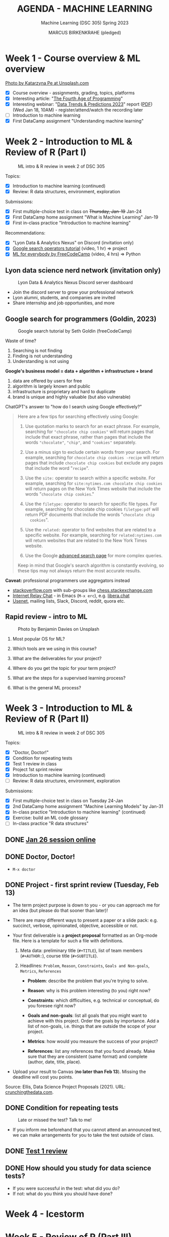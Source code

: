 #+TITLE: AGENDA - MACHINE LEARNING
#+AUTHOR: MARCUS BIRKENKRAHE (pledged)
#+SUBTITLE: Machine Learning (DSC 305) Spring 2023
#+STARTUP:overview hideblocks indent inlineimages
#+OPTIONS: toc:nil num:nil ^:nil
#+PROPERTY: header-args:R :session *R* :results: output :exports both :noweb yes
* Week 1 - Course overview & ML overview
#+attr_latex: :width 500px
[[../img/cover.jpg]]

[[https://unsplash.com/@kasiape][Photo by Katarzyna Pe at Unsplash.com]]

- [X] Course overview - assignments, grading, topics, platforms
- [X] Interesting article: "[[https://blog.replit.com/fourth][The Fourth Age of Programming]]"
- [X] Interesting webinar: "[[https://www.datacamp.com/webinars/2023-data-trends-and-predictions][Data Trends & Predictions 2023]]" report
  ([[https://github.com/birkenkrahe/ds2/blob/main/pdf/data_trends_2023.pdf][PDF]]) (Wed Jan 18, 10AM) - register/attend/watch the recording later
- [ ] Introduction to machine learning
- [X] First DataCamp assignment "Understanding machine learning"

* Week 2 - Introduction to ML & Review of R (Part I)
#+attr_latex: :width 400px
#+caption: ML intro & R review in week 2 of DSC 305
[[../img/ml_R.png]]

Topics:
- [X] Introduction to machine learning (continued)
- [X] Review: R data structures, environment, exploration

Submissions:
- [X] First multiple-choice test in class on +Thursday, Jan-19+ Jan-24
- [X] First DataCamp home assignment "What is Machine Learning" Jan-19
- [X] First in-class practice "Introduction to machine learning"

Recommendations:
- [X] "Lyon Data & Analytics Nexus" on Discord (invitation only)
- [X] [[https://youtu.be/BRiNw490Eq0][Google search operators tutorial]] (video, 1 hr) => project
- [X] [[https://youtu.be/i_LwzRVP7bg][ML for everybody by FreeCodeCamp]] (video, 4 hrs) => Python

** Lyon data science nerd network (invitation only)
#+attr_latex: :width 400px
#+caption: Lyon Data & Analytics Nexus Discord server dashboard
[[../img/discord.png]]

- Join the discord server to grow your professional network
- Lyon alumni, students, and companies are invited
- Share internship and job opportunities, and more

** Google search for programmers (Goldin, 2023)
#+attr_latex: :width 400px
#+caption: Google search tutorial by Seth Goldin (freeCodeCamp)
[[../img/goldin.png]]

Waste of time?
1) Searching is not finding
2) Finding is not understanding
3) Understanding is not using

*Google's business model = data + algorithm + infrastructure + brand*
1) data are offered by users for free
2) algorithm is largely known and public
3) infrastructure is proprietary and hard to duplicate
4) brand is unique and highly valuable (but also vulnerable)

ChatGPT's answer to "how do I search using Google effectively?"
#+begin_quote
Here are a few tips for searching effectively using Google:

1. Use quotation marks to search for an exact phrase. For
   example, searching for ~"chocolate chip cookies"~ will return pages
   that include that exact phrase, rather than pages that include the
   words ~"chocolate"~, ~"chip"~, and ~"cookies"~ separately.

2. Use a minus sign to exclude certain words from your search. For
   example, searching for ~chocolate chip cookies -recipe~ will return
   pages that include ~chocolate chip cookies~ but exclude any pages
   that include the word "~recipe~".

3. Use the ~site:~ operator to search within a specific website. For
   example, searching for ~site:nytimes.com chocolate chip cookies~ will
   return pages on the New York Times website that include the words
   "~chocolate chip cookies~."

4. Use the ~filetype:~ operator to search for specific file types. For
   example, searching for chocolate chip cookies ~filetype:pdf~ will
   return PDF documents that include the words "~chocolate chip
   cookies~".

5. Use the ~related:~ operator to find websites that are related to a
   specific website. For example, searching for ~related:nytimes.com~
   will return websites that are related to the New York Times
   website.

6. Use the Google [[https://www.google.com/advanced_search][advanced search page]] for more complex queries.

Keep in mind that Google's search algorithm is constantly evolving, so
these tips may not always return the most accurate results.
#+end_quote

*Caveat:* professional programmers use aggregators instead
- [[https://stackoverflow.com/][stackoverflow.com]] with sub-groups like [[https://chess.stackexchange.com/questions/41282/computers-hardware-or-software][chess.stackexchange.com]]
- [[https://en.wikipedia.org/wiki/Internet_Relay_Chat][Internet Relay Chat]] - in Emacs (~M-x erc~), e.g. [[https://libera.chat/][libera.chat]]
- [[https://www.linuxtoday.com/developer/how-to-use-emacs-as-a-usenet-reader-with-gnus/][Usenet]], mailing lists, Slack, Discord, reddit, quora etc.

** Rapid review - intro to ML
#+attr_latex: :width 400px
#+caption: Photo by Benjamin Davies on Unsplash
[[../img/rapid_review.jpg]]

1) Most popular OS for ML?

2) Which tools are we using in this course?

3) What are the deliverables for your project?

4) Where do you get the topic for your term project?

5) What are the steps for a supervised learning process?

6) What is the general ML process?

* Week 3 - Introduction to ML & Review of R (Part II)
#+attr_latex: :width 400px
#+caption: ML intro & R review in week 2 of DSC 305
[[../img/ml_R.png]]

Topics:
- [X] "Doctor, Doctor!"
- [X] Condition for repeating tests
- [X] Test 1 review in class
- [X] Project 1st sprint review
- [X] Introduction to machine learning (continued)
- [ ] Review: R data structures, environment, exploration

Submissions:
- [X] First multiple-choice test in class on Tuesday 24-Jan
- [X] 2nd DataCamp home assignment "Machine Learning Models" by Jan-31
- [X] In-class practice "Introduction to machine learning" (continued)
- [X] Exercise: build an ML code glossary
- [ ] In-class practice "R data structures"

** DONE [[https://lyon.instructure.com/courses/1021/discussion_topics/2125][Jan 26 session online]]
#+attr_latex: :width 400px
[[../img/zoom.png]]

** DONE Doctor, Doctor!
#+attr_latex: :width 400px
[[../img/couch.jpg]]

- ~M-x doctor~

** DONE Project - first sprint review (Tuesday, Feb 13)
#+attr_latex: :width 400px
[[../img/sprint.jpg]]

- The term project purpose is down to you - or you can approach me for
  an idea (but please do that sooner than later)!

- There are many different ways to present a paper or a slide pack:
  e.g. succinct, verbose, opinionated, objective, accessible or not.

- Your first deliverable is a *project proposal* formatted as an
  Org-mode file. Here is a template for such a file with definitions.

  1) Meta data: preliminary title (~#+TITLE~), list of team members
     (~#+AUTHOR:~), course title (~#+SUBTITLE~).

  2) Headlines: ~Problem~, ~Reason~, ~Constraints~, ~Goals and Non-goals~,
     ~Metrics~, ~References~

     - *Problem*: describe the problem that you're trying to solve.

     - *Reason*: why is this problem interesting (to you) right now?

     - *Constraints:* which difficulties, e.g. technical or conceptual,
       do you foresee right now?

     - *Goals and non-goals*: list all goals that you might want to
       achieve with this project. Order the goals by importance. Add a
       list of non-goals, i.e. things that are outside the scope of
       your project.

     - *Metrics*: how would you measure the success of your project?

     - *References*: list any references that you found already. Make
       sure that they are consistent (same format) and complete
       (author, date, title, place).

- Upload your result to Canvas (*no later than Feb 13*). Missing
  the deadline will cost you points.

Source: Ellis, Data Science Project Proposals (2021). URL:
[[https://crunchingthedata.com/data-science-project-proposals/][crunchingthedata.com]].

** DONE Condition for repeating tests
#+attr_latex: :width 400px
#+caption: Late or missed the test? Talk to me!
[[../img/late.jpg]]

- If you inform me beforehand that you cannot attend an announced
  test, we can make arrangements for you to take the test outside of
  class.

** DONE [[https://lyon.instructure.com/courses/1021/assignments/6737/edit?quiz_lti][Test 1 review]]
** DONE How should you study for data science tests?
#+attr_latex: :width 200px
[[../img/studying.jpg]]

- If you were successful in the test: what did you do?
- If not: what do you think you should have done?

* Week 4 - Icestorm
#+attr_latex: :width 400px
[[../img/icestorm.jpg]]

* Week 5 - Review of R (Part III)
#+attr_latex: :width 400px
[[../img/TourDeFrance.jpg]]

** DONE Upload practice files 2 GDrive (or 2 stick)
#+attr_latex: :width 400px
[[../img/gdrive.png]]

#+attr_latex: :width 400px
[[../img/sticks.jpeg]]

- Make a bootable Linux stick (e.g. [[https://linuxmint-installation-guide.readthedocs.io/en/latest/burn.html][Linux Mint]]), too

** DONE Create an ~.Rprofile~

- Create or open ~~/.Rprofile~ and add these lines to it:
  #+begin_example R
  options(repos=c("https://cloud.r-project.org/"))
  options(crayon.enabled = FALSE)
  message("*** Loaded .Rprofile ***")
  #+end_example

- Save the file and start an R console to test it (you should also see
  the ~Loaded~ message:
  #+begin_src R
    options()$repos
  #+end_src

- From now on, Windows will no longer ask you to choose a mirror site,
  and you will be able to display a "~tibble~" (a sort of data frame
  popular in the "Tidyverse") in Emacs:
  #+begin_src R :results output
    library(MASS)
    tibble(mtcars)
  #+end_src

** DONE Test 2 opens Friday - closes Tuesday Feb 14
#+attr_latex: :width 400px
#+caption: Image by Grovemade via Unsplash.com
[[../img/homeoffice.jpg]]

- This test will be about machine learning models (lecture) and about
  the review of R (in-class assignment).

- You can complete the test at your leisure (within the set time
  limit) but you must complete it before the deadline (Tue-14-Feb)

** DONE Home assignments - project and DataCamp
#+attr_latex: :width 400px
#+caption: Image by Feliphe Schiarolli via Unsplash.com
[[../img/classroom.jpg]]

1) First sprint review: proposal as Org-mode file [[https://lyon.instructure.com/courses/1021/assignments/7108][in Canvas (Feb 13)]]

2) Complete a whole DataCamp course on supervised learning ([[https://lyon.instructure.com/courses/1021/assignments/7387][Mar 24]])
   - Classification using nearest neighbors
   - Classification using Naive Bayes
   - Classifiction using Logistic Regression (curve fitting)
   - Classifiction using Decision Trees

3) We'll review the DataCamp sessions in class and in the tests (I'll
   announce tests 1 week in advance)

** DONE R review: structures/management/exploration
#+attr_latex: :width 250px
[[../img/rlogo.png]]

1) Data structures in R
2) Managing data in R
3) Exploring data in R

[Source: [[https://www.packtpub.com/product/machine-learning-with-r-third-edition/9781788295864][Lantz, Machine learning with R (3e), chapter 2]]]

- Download raw ~2_R_structure_practice.org~ [[https://raw.githubusercontent.com/birkenkrahe/ml/main/org/2_R_structure_practice.org][from GitHub (birkenkrahe/ml)]]
- Open a CMD line terminal (Windows search: CMD, Mac: terminal)
- Navigate to the download directory with ~cd~
- Open the file in a terminal Emacs (can you take this command apart?)
  #+begin_example sh
    emacs -nw --file 2_R_structure_practice.org
  #+end_example
  #+attr_latex: :width 400px
  [[../img/emacs.png]]
- Finish practice files started in class on your own by the deadline

** READ Understanding R startup
#+attr_latex: :width 400px
#+caption: From "R for Enterprise: Understanding R's Startup (Lopp, 2019)
[[../img/rstartup.jpeg]]

[[https://rviews.rstudio.com/2017/04/19/r-for-enterprise-understanding-r-s-startup/][Here is an article]] (Lopp, 2019) on R startup variables and
settings. Includes an explanation why the ~.Rprofile~ startup file was
not read when some of you opened the R console in the shell (you
should probably try ~Rgui~ on the command line, too).

** NEW Get bonus points when practicing
#+attr_latex: :width 200px
[[../img/datacamp2.png]]
- You can get 10 bonus points if you keep a practice streak of 10 days
- You can do this up to 3 times for a maximum of 30 points, which will
  be applied to your weakest final grade category
- Submit a screenshot of your mobile (or desktop) streak in Canvas
- If you lose your streak between day 5 and 10, you still get 5 points
- On the dashboard, DataCamp will suggest practice categories for you,
  and also in the mobile app
- This option ends on May 3rd (last day of spring term)
- You can get this bonus only in one of my courses (if you attend > 1)
#+attr_latex: :width 400p
[[../img/datacamp3.png]]

** NEW GNU Treats: ~speed-type~, ~treemacs~ and ~gtypist~

- An attractive alternative to ~Dired~ is the ~treemacs~ package. It
  looks like this on my PC (and also works for the terminal Emacs):
  #+attr_latex: :width 400px
  [[../img/t_treemacs.png]]

- If you want to be faster on the keyboard, try [[https://www.gnu.org/savannah-checkouts/gnu/gtypist/gtypist.html#:~:text=GNU%20Typist%20(also%20called%20gtypist,the%20GNU%20General%20Public%20License.][GNU Typist]], a free
  10-lesson online trainer for increasing your typing skills.
  #+attr_latex: :width 400px
  [[../img/gtypist.png]]

- There is also an Emacs package to practice touch/speed typing in
  Emacs called ~speed-type~. You have to install it with ~M-x
  package-list-packages~, then find the package in the list and install
  with ~i~ and ~x~. [[https://github.com/dakra/speed-type][More information on GitHub.]]

* Week 6 - ML models overview
#+attr_latex: :width 400px
[[../img/ml_types2.png]]

- [X] Remember to upload practice (there are deadlines) [[https://lyon.instructure.com/courses/1021/assignments][to Canvas]]
- [X] Open ~2_R_explore_practice.org~ and load the data
- [X] Let's finish the review and upload the completed file to Canvas
- [X] What is R? Good overview [[https://www.datacamp.com/blog/all-about-r][in this DataCamp blog post]] (05/22)
- [X] [[https://lyon.instructure.com/courses/1021/assignments/6997][Test 2 (open book) is live online until Fri 17-Feb, 11:59 pm]].

** Review: exploring numerical data structure:

Open an Org-mode file if you want to code along.

1) [X] How can you get an overview of statistical information for ~Nile~?
   #+begin_src R :results output
     summary(Nile)
   #+end_src

   #+RESULTS:
   :    Min. 1st Qu.  Median    Mean 3rd Qu.    Max.
   :   456.0   798.5   893.5   919.4  1032.5  1370.0

2) [X] What about the ~time~ of the ~Nile~ observations?
   #+begin_src R :results output
     summary(time(Nile))
   #+end_src

   #+RESULTS:
   :    Min. 1st Qu.  Median    Mean 3rd Qu.    Max.
   :    1871    1896    1920    1920    1945    1970

3) [X] How many values of ~Nile~ are outliers? Which values are these?
   #+begin_quote
   *Update:* as the computation of ~IQR*1.5~ for ~Nile~ shows, there are no
   outliers in the data set - the boxplot (below) shows this,
   too. Tukey's method (~car::outlier~) is not applicable to time
   series, alas.
   #+end_quote

   Various tests:
   #+begin_src R :results output
     IQR(Nile) * 1.5 # standard outlier value
     length(Nile > (IQR(Nile) * 1.5))
     scale(Nile) # z-score method
     Nile[which(Nile > (IQR(Nile) * 1.5))]
   #+end_src
   #+begin_src R :results output
     library(car)
     any(ls('package:car')=="outlier")
                                             # outlierTest(Nile)  ## not applicable to time series
     library(qdap)
     outlier_detect(as.character(Nile))
   #+end_src
   #+begin_src R
     car::outlierTest(Nile)
     ## outlier.test(c(1,2,3,1000))
   #+end_src
4) [ ] How would you make a boxplot of the values of ~Nile~?
   #+begin_src R :results graphics file output :file ../img/Rbox.png
     boxplot(Nile)
   #+end_src

   #+RESULTS:
   [[file:../img/Rbox.png]]

5) [ ] How would you visualize how often certain values of ~Nile~ occur?
   #+begin_src R :results graphics file output :file ../img/Rhist.png
     hist(Nile)
   #+end_src

   #+RESULTS:
   [[file:../img/Rhist.png]]

6) [ ] How many observations of the ~Nile~ flow are between 800 and 1000
   mio cubic metres?
   #+begin_src R
     length(
       Nile[
         which(
           Nile > 800 & Nile < 1000
         )
       ]
     )
   #+end_src

   #+RESULTS:
   : 44

** AI's Bid for Freedom
#+attr_latex: :width 400px
[[../img/freedom.png]]

- My courses for Fall 2023:

  1) Artificial Intelligence (DSC 482.01) - seminar. The 2023 edition
     will include deep learning with R/Python and more code poetry.

  2) Data and process modeling (DSC 482.02) - seminar. The 2023
     edition will include exploring differential equations with R

  3) Introduction to data science (DSC 105): The 2023 edition will
     include R and Python.

- All courses are for everybody who's interested in data science: tell
  your friends!

** Project proposal feedback in the classroom
** You can submit an improved proposal by Fri-Feb-24

* Week 7: k-Nearest-Neighbor (k-NN) algorithms
#+attr_latex: :width 400px
#+caption: Photo by Avin CP on Unsplash
[[../img/tomato.jpg]]
5_ductal_carcinoma.jpg
- [X] Test 2 now open for late attempts (partial credit)

- [X] [[https://arstechnica.com/information-technology/2023/02/man-beats-machine-at-go-in-human-victory-over-ai/][Man beats machine at Go in human victory over AI]] (Waters, 2023)
  #+begin_quote
  "The discovery of a weakness in some of the most advanced Go-playing
  machines points to a fundamental flaw in the deep-learning systems
  that underpin today’s most advanced AI [...]: The systems can
  “understand” only specific situations they have been exposed to in
  the past and are unable to *generalize* in a way that humans find
  easy. It shows once again we’ve been far too hasty to ascribe
  superhuman levels of intelligence to machines.” - Russell[fn:1]
  #+end_quote

- [-] k-nearest-neighbor (knn) models:
  1) [X] Lecture (HTML, Org-mode or [[https://github.com/birkenkrahe/ml/blob/main/md/4_knn.md][Markdown]] with notes in GitHub)
  2) [X] Practice (demo: cancer classification with k-NN)
  3) [ ] Exercise (bonus assignment in R)
  4) [ ] Test 3 (opens next week)

* Week 8: k-NN case study - cancer prediction (cont'd)
#+attr_latex: :width 400px
#+caption: Ductal Carcinoma in situ (Source: jhp.edu)
[[../img/5_ductal_carcinoma.jpg]]

* NEXT Test 3 preview

Here are [[https://github.com/birkenkrahe/ml/blob/main/org/agenda.org#next-test-3-preview][10 questions]] that preview the next (graded) ML test
*When prompted, write down your answer or keywords to the answer.*

1) [X] How is similarity measured in k-NN?
     #+begin_notes
   By computing a distance measure, e.g. Euclidean distance, the usual
   distance between two vectors, see ~dist~.
     #+end_notes
2) [X] What is used for "training" and "testing" the k-NN classifier?
     #+begin_notes
   Two data sets, one known, labelled data to train the model on a
   label, the other one unseen, unlabelled data to test the trained
   model. The training and test data should be of comparable
   quality and randomized.
     #+end_notes
3) [X] What is the meaning of the parameter 'k'? (4)
     #+begin_notes
   - The number of nearest neigbors after computing distance
   - A measure of the size of the classification neighborhood
   - A measure for the degree of over- or underfitting
   - An argument in the ~class::knn~ function
     #+end_notes
4) [X] What are the arguments of ~knn~? (4)
     #+begin_src R :results output :exports none
     library(class); args(knn)
     #+end_src

  #+RESULTS:
  : function (train, test, cl, k = 1, l = 0, prob = FALSE, use.all = TRUE) 
  : NULL
5) [X] What is the purpose of splitting the data in training and test
   data? Why don't we just use ALL available data for training?
     #+begin_notes
   - To avoid overfitting: without testing, it is not clear to which
     extent the model will generalize to unseen data. We split one
     data set because the data are of comparable quality/structure.
     #+end_notes
6) [X] What happens when voting is tied after measuring the distances?
     #+begin_notes
   In ~class::knn~, the class is decided at random. Use odd ~k~ to avoid this.
     #+end_notes
7) [X] If I have 10 features q_{1}...q_{10} and 1 target label
   - How many dimensions does the feature space have?
   - How many terms under the square root of the distance formula?
   - How many variables are used for classification of p?
     #+begin_notes
   - 10 features, hence 10-dim feature space
   - Each point has 10 coordinates. The distance formula has 10 terms
     p_{i}-q_{ij}, one for each i-th coordinate of q_{j}, and 11
     variables are involved: 10 features (predictors) and 1 target
     variable (predicted).
     #+end_notes
8) [X] Is a bigger ~k~ always better? Why or why not?
       #+begin_notes
   Optimal k depends on noise in the data, on the pattern to be
   identified, one starts off with the square root of the number of
   training examples, to find the optimal k, try different values.
       #+end_notes
9) [X] Measuring model performance:
   - What is the confusion matrix? What's its *dimension*?
   - How can you *compute* the confusion matrix for kNN in R?
   - How can you assess the accuracy *numerically*?
       #+begin_notes
   - The confusion matrix is a 2 x 2 cross-table if the target feature
     had 2 labels/categories (e.g. male/female or benign/malignant),
     or a 3 x 3 for 3 labels. It shows, which levels were accurately
     identified and which were not ([[https://github.com/birkenkrahe/ml/blob/main/img/confusion1.png][solution]]).
         #+attr_latex: :width 400px
         #+caption: Confusion matrix (empty) and classification results
     [[../img/confusion.png]]
   - With the ~table~ function and the ~factor~ levels or ~character~
     values as arguments, e.g. ~table(signs_pred,signs_actual)~.
   - With the ~mean~ function by averaging over the vector resulting
     from comparing original and predicted values:
     ~mean(sign_actual==sign_pred)~.
       #+end_notes
10) [X] What does bias-tradeoff refer to?
        #+begin_notes
        #+attr_latex: :width 400px
    [[../img/bias_tradeoff.png]]
    The image shows subsequent classification attempts. Perfect
    prediction corresponds to the bulls-eye. The further away a point
    is, the worse the prediction.
    - Bias leads to a systematic prediction error, e.g. because of
      existing patterns in the data, or other redundancies.
    - Low bias (upper row) means low error and high bias (lower row)
      means large error.
    - Variance corresponds to spread. Low variance (left column)
      leaves the results together, high variance blows them up.
    - The best case is low bias and low variance: low error, points
      close together, the worst is high bias and high variance.
        #+end_notes
* NEXT Assignment - submit by March 10
#+attr_latex: :width 400px
#+caption: Photo by Andrew Neel, Unsplash.com
[[../img/assignment.jpg]]

- [[https://lyon.instructure.com/courses/1021/assignments/8405][Next assignment: NAIVE BAYES method - deadline MARCH 7, 11:59 pm]]

* NEXT Test - submit by March 10
#+attr_latex: :width 400px
#+caption: Photo by Ben Mullins, Unsplash.com
[[../img/0_test.jpg]]

- [[https://lyon.instructure.com/courses/1021/assignments/8789/edit?quiz_lti][Test 3 is live from later today until Friday, MARCH 10, 11:59pm.]]

* NEXT Project - 2nd sprint review by March 13

* NEXT Continue: kNN case study
#+attr_latex: :width 600px
#+caption: k-NN workflow (Gavagsaz, 2022)
[[../img/knn.jpg]]

- If you missed the last session, *download* ~5_knn_practice.org~
  fromGitHub and head to the chapter *Intermission* to catch up!

- Lecture: ~5_knn_case.org~ & 2 bonus exercises 
  
- *We hope to cover today:*
  1) Normalizing (rescaling) numeric data
  2) Creating training and test data sets
  3) Training a model on the data
  4) Evaluating model performance
  5) Exercises: improve the model! (bonus)

* TODO Week 9: Naive Bayes
* TODO Week 10: Logistic regression
* TODO Week 11: Classification trees
* TODO Week 12: k-means

- [[https://app.datacamp.com/learn/projects/584][Guided DataCamp HR project "Degrees that pay you back"]]

* TODO Week 13: Hierarchical clustering

- [[https://app.datacamp.com/learn/projects/552][DataCamp guided project "Clustering Heart Disease Patient Data"]]

* TODO Week 14: Dimensionality reduction with PCA
* TODO Week 15: Case study: breast cancer data
* TODO Week 16: Project presentations
* TODO What next?

- Deep learning with R -  (Manning, 2022)
  #+attr_latex: :width 200px
  #+caption: Cover, Deep learning with R by Chollet/Allaire (Manning, 2022)
  [[../img/cholletallaire.png]]

- [[https://www.manning.com/books/grokking-machine-learning][Grokking machine learning (Manning, 2022)]]
  #+attr_latex: :width 200px
  #+caption: Cover, Grokking machine learning by Serrano (Manning, 2022)
  [[../img/serrano.png]]

- Learn Python (@DataCamp | CSC 109 @Lyon)
  #+attr_latex: :width 200px
  #+caption: Cover, Automate the boring stuff with Python by Sweigart (Manning, 2022)
  [[../img/python.jpg]]


* References

- Gavagsaz, Elaheh (May 2022). Efficient Parallel Processing of
  k-Nearest Neighbor Queries by Using a Centroid-based and
  Hierarchical Clustering Algorithm, DOI: 10.30564/aia.v4i1.4668

- Goldin, Seth @freeCodeCamp.org (Sep 9, 2023). Google Like a Pro –
  All Advanced Search Operators Tutorial [2023 Tips]. Online:
  [[https://youtu.be/BRiNw490Eq0][youtube.com]].

- Lopp, Sean (Apr 4, 2019). R for Enterprise: Understanding R's
  Startup. In: R Views. Online: [[https://rviews.rstudio.com/2017/04/19/r-for-enterprise-understanding-r-s-startup/][rviews.rstudio.com]].

- Stokes, Jon (Jan 4, 2023). The Fourth Age Of Programming
  [Blog]. URL: [[https://blog.replit.com/fourth][blog.repolit.com]]

- Waters, Richard (Feb 19, 2023). Man beats machine at Go in human
  victory over AI. URL: [[https://arstechnica.com/information-technology/2023/02/man-beats-machine-at-go-in-human-victory-over-ai/][arstechnica.com]].

- Worsley, S (Mar 2022). What is R? The Statistical Computing
  Powerhouse. [[https://www.datacamp.com/blog/all-about-r][Online: datacamp.com/blog.]]

- Ying, K. @freeCodeCamp.org (Sep 26, 2022). Machine Learning for
  Everybody - Full Course. Online: [[https://youtu.be/i_LwzRVP7bg][youtube.com]].

* Footnotes
[fn:2]The data sets are listed at the bottom of all DataCamp courses,
e.g. "[[https://app.datacamp.com/learn/courses/supervised-learning-in-r-classification][Supervised learning in R]]" the link opens to the [[https://app.datacamp.com/learn/courses/supervised-learning-in-r-classification][raw CSV file]],
which you can either download and read the CSV file from your PC, or
use the URL as ~filename~. If you get a "cannot open connection" error,
check the URL or try again.

[fn:1]Russell is a coauthor of AIMA, one of the textbooks we're going
to use for my fall seminar on "Artificial Intelligence" (DSC/CSC
482.01).
